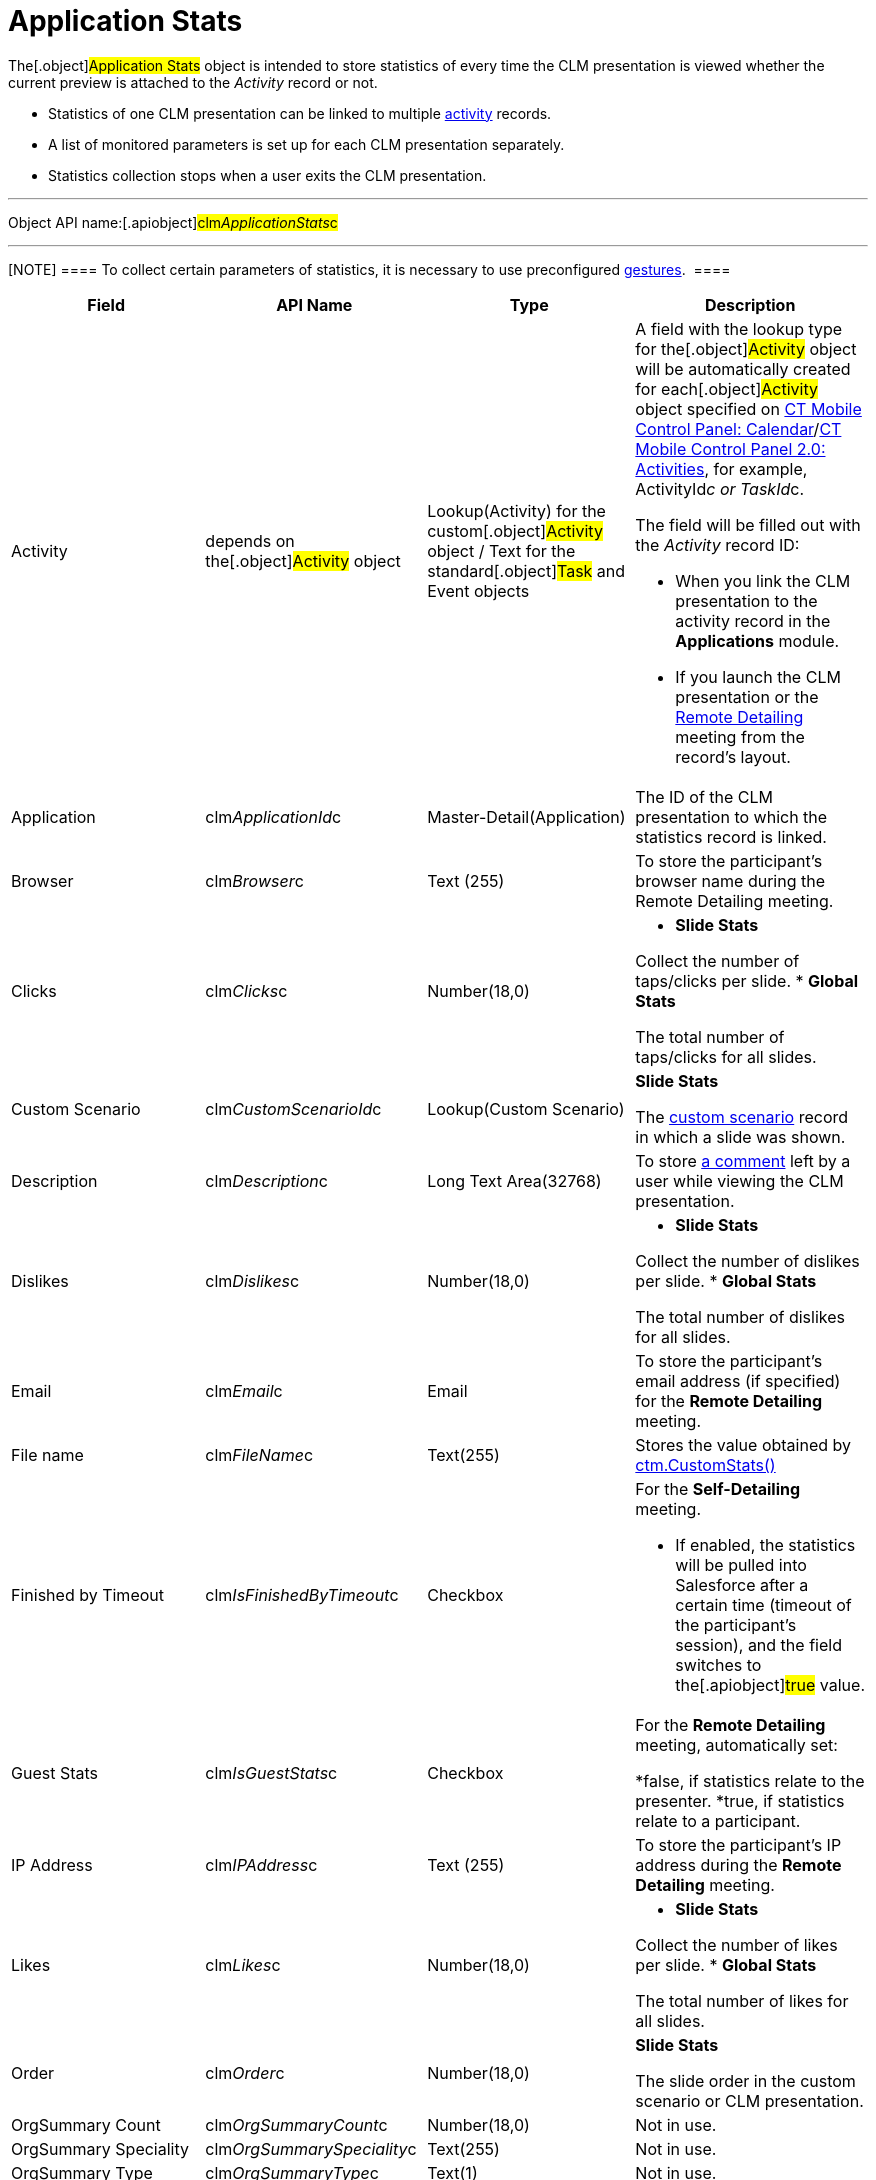 = Application Stats

The[.object]#Application Stats# object is intended to store
statistics of every time the CLM presentation is viewed whether the
current preview is attached to the _Activity_ record or not.

* Statistics of one CLM presentation can be linked to multiple
link:clm-activity.html[activity] records.
* A list of monitored parameters is set up for each CLM presentation
separately.
* Statistics collection stops when a user exits the CLM presentation.

'''''

Object API name:[.apiobject]#clm__ApplicationStats__c#

'''''

[NOTE] ==== To collect certain parameters of statistics, it is
necessary to use preconfigured
link:gestures-in-clm-presentations.html[gestures].  ====

[width="100%",cols="25%,25%,25%,25%",]
|===
|*Field* |*API Name* |*Type* |*Description*

|Activity |depends on the[.object]#Activity# object
|Lookup(Activity) for the custom[.object]#Activity# object /
Text for the standard[.object]#Task# and
[.object]#Event# objects a|
A field with the lookup type for the[.object]#Activity# object
will be automatically created for each[.object]#Activity#
object specified on link:ct-mobile-control-panel-calendar.html[CT Mobile
Control Panel:
Calendar]/link:ct-mobile-control-panel-activities-new.html[CT Mobile
Control Panel 2.0: Activities], for example,
[.apiobject]#ActivityId__c# or
[.apiobject]#TaskId__c#.

The field will be filled out with the _Activity_ record ID:

* When you link the CLM presentation to the activity record in the
*Applications* module.
* If you launch the CLM presentation or the
link:the-remote-detailing-functionality.html[Remote Detailing] meeting
from the record's layout.

|Application |[.apiobject]#clm__ApplicationId__c#
|Master-Detail(Application) |The ID of the CLM presentation to which the
statistics record is linked.

|Browser |[.apiobject]#clm__Browser__c# |Text (255) |To
store the participant's browser name during the Remote Detailing
meeting.

|Clicks |[.apiobject]#clm__Clicks__c# |Number(18,0) a|
* *Slide Stats*

Collect the number of taps/clicks per slide.
* *Global Stats*

The total number of taps/clicks for all slides.

|Custom Scenario |[.apiobject]#clm__CustomScenarioId__c#
|Lookup(Custom Scenario) a|
*Slide Stats*

The link:clm-customscenario.html[custom scenario] record in which a
slide was shown.

|Description |[.apiobject]#clm__Description__c# |Long
Text Area(32768) |To store
link:clm-presentation-controls.html#h3_300583250[a comment] left by a
user while viewing the CLM presentation.

|Dislikes |[.apiobject]#clm__Dislikes__c# |Number(18,0)
a|
* *Slide Stats*

Collect the number of dislikes per slide.
* *Global Stats*

The total number of dislikes for all slides.

|Email |[.apiobject]#clm__Email__c# |Email |To store the
participant's email address (if specified) for the *Remote Detailing*
meeting.

|File name |[.apiobject]#clm__FileName__c# |Text(255)
|Stores the value obtained by
link:ctm-customstats.html[ctm.CustomStats()]

|Finished by Timeout
|[.apiobject]#clm__IsFinishedByTimeout__c# |Checkbox a|
For the *Self-Detailing* meeting.

* If enabled, the statistics will be pulled into Salesforce after a
certain time (timeout of the participant's session), and the field
switches to the[.apiobject]#true# value.

|Guest Stats |[.apiobject]#clm__IsGuestStats__c#
|Checkbox a|
For the *Remote Detailing* meeting, automatically set:

*[.apiobject]#false#, if statistics relate to the presenter.
*[.apiobject]#true#, if statistics relate to a participant.

|IP Address |[.apiobject]#clm__IPAddress__c# |Text (255)
|To store the participant's IP address during the *Remote Detailing*
meeting.

|Likes |[.apiobject]#clm__Likes__c# |Number(18,0) a|
* *Slide Stats*

Collect the number of likes per slide.
* *Global Stats*

The total number of likes for all slides.​

|Order |[.apiobject]#clm__Order__c# |Number(18,0) a|
*Slide Stats*

The slide order in the custom scenario or CLM presentation.

|OrgSummary Count |[.apiobject]#clm__OrgSummaryCount__c#
|Number(18,0) |Not in use.

|OrgSummary Speciality
|[.apiobject]#clm__OrgSummarySpeciality__c# |Text(255)
|Not in use.

|OrgSummary Type |[.apiobject]#clm__OrgSummaryType__c#
|Text(1) |Not in use.

|OrgSummary User Count
|[.apiobject]#clm__OrgSummaryUserCount__c# |Number(18,0)
|Not in use.

|Parent |[.apiobject]#clm__ParentId__c#
|Lookup(Application Stats) |For the *Slide Stats* record type, it stores
the parent *Global Stats* record.

|Record Type |[.apiobject]#RecordTypeId# |Record Type a|
* *Slide Stats* – statistics collected during the CLM presentation per
slide.
* *Global Stats* – slide statistics summary, calculated based on all
visits to an organization performed.

|Slide |[.apiobject]#clm__SlideId__c# |Lookup(Slide)
|For the *Slide Stats* record type, it stores the appropriate *Slide*
record.

|Slide Navigation Path
|[.apiobject]#clm__NavigationPath__c# |Long Text
Area(131072) a|
* *Global Stats*

The navigation path of slides.

|Start Time |[.apiobject]#clm__StartTime__c#
|Date/Time a|
* *Slide Stats*

The starting time of the slide demonstration.
* *Global Stats*

The starting time of the CLM presentation demonstration.

|Terms Accepted |[.apiobject]#clm__TermsAccepted__c#
|Checkbox a|
For a record of the *Slide Stats* type:

*[.apiobject]#true# if the participant accepted the Terms of
Use (refer to
link:ct-mobile-control-panel-presenter.html#h3_1019207818[CT Mobile
Control Panel:
Presenter]/link:ct-mobile-control-panel-remote-detailing-new.html#h3_1019207818[CT
Mobile Control Panel 2.0: Remote Detailing])
*[.apiobject]#false# if the participant did not accept the
Terms of Use

|User |[.apiobject]#clm__User__c# |Text(255) |To store
the participant's username during the *Remote Detailing* meeting.

|Views |[.apiobject]#clm__Views__c# |Number(18,0) a|
* *Slide Stats*

The number of slide views.
* *Global Stats*

For the *Remote Detailing* meeting, the number of slide views by the
presenter and participants.

|View time (in seconds) |[.apiobject]#clm__ViewTime__c#
|Number(18,0) a|
* *Slide Stats*

The view time for a slide.
* *Global Stats*

The view time for all slides.

|===
